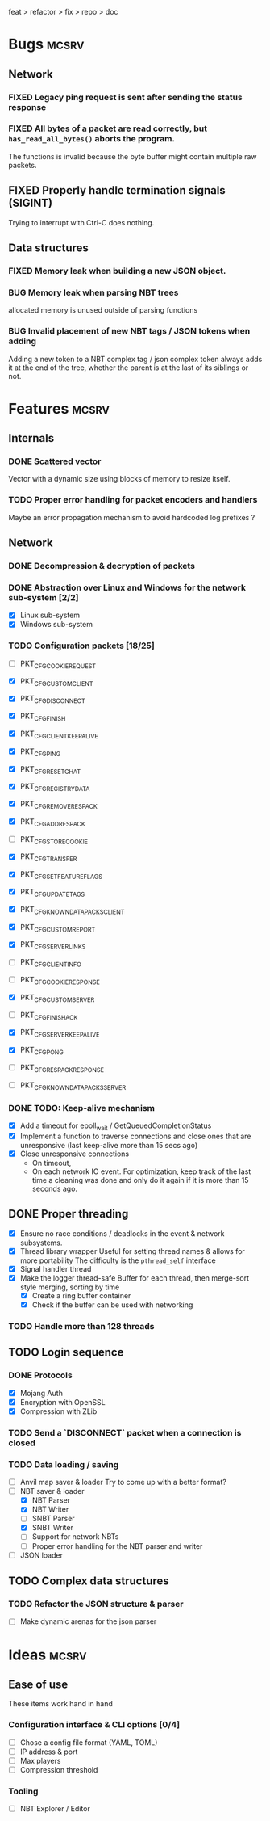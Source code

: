 #+TODO: TODO OPT WIP | DONE
#+TODO: BUG NOWORK CRASH | FIXED

feat > refactor > fix > repo > doc

* Bugs                                                                :mcsrv:

** Network
*** FIXED Legacy ping request is sent after sending the status response
CLOSED: [2024-06-15 sam. 00:20]
*** FIXED All bytes of a packet are read correctly, but ~has_read_all_bytes()~ aborts the program.
CLOSED: [2024-12-08 dim. 18:01]
The functions is invalid because the byte buffer might contain multiple raw packets.
** FIXED Properly handle termination signals (SIGINT)
CLOSED: [2024-06-24 lun. 00:05]
Trying to interrupt with Ctrl-C does nothing.
** Data structures
*** FIXED Memory leak when building a new JSON object.
CLOSED: [2025-01-23 jeu. 22:17]
*** BUG Memory leak when parsing NBT trees
allocated memory is unused outside of parsing functions
*** BUG Invalid placement of new NBT tags / JSON tokens when adding
 Adding a new token to a NBT complex tag / json complex token always adds it at the end of the tree,
 whether the parent is at the last of its siblings or not.

* Features                                                            :mcsrv:
** Internals
*** DONE Scattered vector
CLOSED: [2025-01-09 jeu. 23:34]
  Vector with a dynamic size using blocks of memory to resize itself.
*** TODO Proper error handling for packet encoders and handlers
 Maybe an error propagation mechanism to avoid hardcoded log prefixes ?

** Network
*** DONE Decompression & decryption of packets
CLOSED: [2024-12-08 dim. 17:53]
*** DONE Abstraction over Linux and Windows for the network sub-system [2/2]
CLOSED: [2025-01-09 jeu. 23:33]
- [X] Linux sub-system
- [X] Windows sub-system
*** TODO Configuration packets [18/25]
- [ ] PKT_CFG_COOKIE_REQUEST
- [X] PKT_CFG_CUSTOM_CLIENT
- [X] PKT_CFG_DISCONNECT
- [X] PKT_CFG_FINISH
- [X] PKT_CFG_CLIENT_KEEP_ALIVE
- [X] PKT_CFG_PING
- [X] PKT_CFG_RESET_CHAT
- [X] PKT_CFG_REGISTRY_DATA
- [X] PKT_CFG_REMOVE_RESPACK
- [X] PKT_CFG_ADD_RESPACK
- [ ] PKT_CFG_STORE_COOKIE
- [X] PKT_CFG_TRANSFER
- [X] PKT_CFG_SET_FEATURE_FLAGS
- [X] PKT_CFG_UPDATE_TAGS
- [X] PKT_CFG_KNOWN_DATAPACKS_CLIENT
- [X] PKT_CFG_CUSTOM_REPORT
- [X] PKT_CFG_SERVER_LINKS

- [ ] PKT_CFG_CLIENT_INFO
- [ ] PKT_CFG_COOKIE_RESPONSE
- [X] PKT_CFG_CUSTOM_SERVER
- [ ] PKT_CFG_FINISH_ACK
- [X] PKT_CFG_SERVER_KEEP_ALIVE
- [X] PKT_CFG_PONG
- [ ] PKT_CFG_RESPACK_RESPONSE
- [ ] PKT_CFG_KNOWN_DATAPACKS_SERVER
*** DONE TODO: Keep-alive mechanism
CLOSED: [2025-01-09 jeu. 23:34]
- [X] Add a timeout for epoll_wait / GetQueuedCompletionStatus
- [X] Implement a function to traverse connections and close ones that are unresponsive (last keep-alive more than 15 secs ago)
- [X] Close unresponsive connections
  - On timeout,
  - On each network IO event. For optimization, keep track of the last time a cleaning was done and only do it again if
    it is more than 15 seconds ago.

** DONE Proper threading
CLOSED: [2024-06-27 jeu. 00:21]
- [X] Ensure no race conditions / deadlocks in the event & network subsystems.
- [X] Thread library wrapper
  Useful for setting thread names & allows for more portability
  The difficulty is the ~pthread_self~ interface
- [X] Signal handler thread
- [X] Make the logger thread-safe
  Buffer for each thread, then merge-sort style merging, sorting by time
  - [X] Create a ring buffer container
  - [X] Check if the buffer can be used with networking
  # This is overkill & i can't get it to work
  # The logger performance is only significant for debug & trace logging levels
  # - [-] Make the main  logger loop (using cond vars or sleep)
  # - [-] Refactor the ~log_msg~ functions to defer prefix & color formatting
*** TODO Handle more than 128 threads

** TODO Login sequence
*** DONE Protocols
CLOSED: [2024-09-21 sam. 22:04]
- [X] Mojang Auth
- [X] Encryption with OpenSSL
- [X] Compression with ZLib
*** TODO Send a `DISCONNECT` packet when a connection is closed
*** TODO Data loading / saving
- [ ] Anvil map saver & loader
  Try to come up with a better format?
- [ ] NBT saver & loader
  - [X] NBT Parser
  - [X] NBT Writer
  - [ ] SNBT Parser
  - [X] SNBT Writer
  - [ ] Support for network NBTs
  - [ ] Proper error handling for the NBT parser and writer
- [ ] JSON loader

** TODO Complex data structures
*** TODO Refactor the JSON structure & parser
- [ ] Make dynamic arenas for the json parser


* Ideas                                                               :mcsrv:
** Ease of use
These items work hand in hand
*** Configuration interface & CLI options [0/4]
- [ ] Chose a config file format (YAML, TOML)
- [ ] IP address & port
- [ ] Max players
- [ ] Compression threshold

*** Tooling
- [ ] NBT Explorer / Editor
